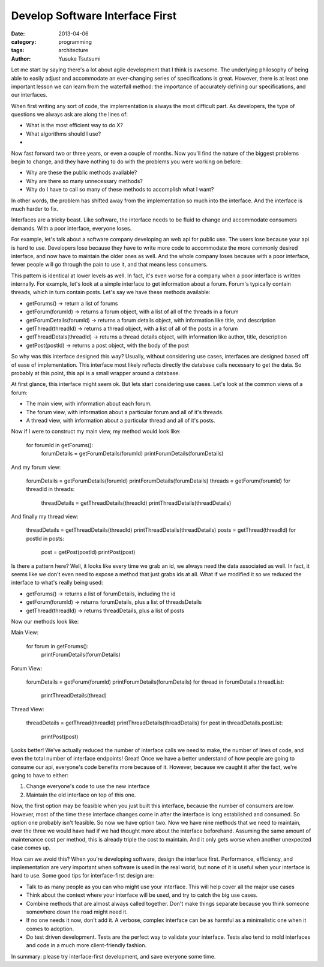 Develop Software Interface First
===================================
:date: 2013-04-06 
:category: programming
:tags: architecture
:author: Yusuke Tsutsumi

Let me start by saying there's a lot about agile development that I think is awesome. The underlying philosophy of being able to easily adjust and accommodate an ever-changing series of specifications is great. However, there is at least one important lesson we can learn from the waterfall method: the importance of accurately defining our specifications, and our interfaces.

When first writing any sort of code, the implementation is always the most difficult part. As developers, the type of questions we always ask are along the lines of:

* What is the most efficient way to do X?
* What algorithms should I use?
*

Now fast forward two or three years, or even a couple of months. Now you'll find the nature of the biggest problems begin to change, and they have nothing to do with the problems you were working on before:

* Why are these the public methods available?
* Why are there so many unnecessary methods?
* Why do I have to call so many of these methods to accomplish what I want?

In other words, the problem has shifted away from the implementation so much into the interface. And the interface is much harder to fix.

Interfaces are a tricky beast. Like software, the interface needs to be fluid to change and accommodate consumers demands. With a poor interface, everyone loses. 

For example, let's talk about a software company developing an web api for public use. The users lose because your api is hard to use. Developers lose because they have to write more code to accommodate the more commonly desired interface, and now have to maintain the older ones as well. And the whole company loses because with a poor interface, fewer people will go through the pain to use it, and that means less consumers.

This pattern is identical at lower levels as well. In fact, it's even worse for a company when a poor interface is written internally. For example, let's look at a simple interface to get information about a forum. Forum's typically contain threads, which in turn contain posts. Let's say we have these methods available:

* getForums() -> return a list of forums
* getForum(forumId) -> returns a forum object, with a list of all of the threads in a forum
* getForumDetails(forumId) -> returns a forum details object, with information like title, and description
* getThread(threadId) -> returns a thread object, with a list of all of the posts in a forum
* getThreadDetals(threadId) -> returns a thread details object, with information like author, title, description
* getPost(postId) -> returns a post object, with the body of the post

So why was this interface designed this way? Usually, without considering use cases, interfaces are designed based off of ease of implementation. This interface most likely reflects directly the database calls necessary to get the data. So probably at this point, this api is a small wrapper around a database.

At first glance, this interface might seem ok. But lets start considering use cases. Let's look at the common views of a forum:

* The main view, with information about each forum.
* The forum view, with information about a particular forum and all of it's threads.
* A thread view, with information about a particular thread and all of it's posts.

Now if I were to construct my main view, my method would look like:

    for forumId in getForums():
        forumDetails = getForumDetails(forumId)
        printForumDetails(forumDetails)


And my forum view:

    forumDetails = getForumDetails(forumId)
    printForumDetails(forumDetails)
    threads = getForum(forumId)
    for threadId in threads:
        threadDetails = getThreadDetails(threadId)
        printThreadDetails(threadDetails)

And finally my thread view:

    threadDetails = getThreadDetails(threadId)
    printThreadDetails(threadDetails)
    posts = getThread(threadId)
    for postId in posts:
       post = getPost(postId)
       printPost(post)

Is there a pattern here? Well, it looks like every time we grab an id, we always need the data associated as well. In fact, it seems like we don't even need to expose a method that just grabs ids at all. What if we modified it so we reduced the interface to what's really being used:

* getForums() -> returns a list of forumDetails, including the id
* getForum(forumId) -> returns forumDetails, plus a list of threadsDetails
* getThread(threadId) -> returns threadDetails, plus a list of posts

Now our methods look like:

Main View:

    for forum in getForums():
        printForumDetails(forumDetails)

Forum View:

    forumDetails = getForum(forumId)
    printForumDetails(forumDetails)
    for thread in forumDetails.threadList:
        printThreadDetails(thread)

Thread View:

    threadDetails = getThread(threadId)
    printThreadDetails(threadDetails)
    for post in threadDetails.postList:
        printPost(post)


Looks better! We've actually reduced the number of interface calls we need to make, the number of lines of code, and even the total number of interface endpoints! Great! Once we have a better understand of how people are going to consume our api, everyone's code benefits more because of it. However, because we caught it after the fact, we're going to have to either:

1. Change everyone's code to use the new interface
2. Maintain the old interface on top of this one.

Now, the first option may be feasible when you just built this interface, because the number of consumers are low. However, most of the time these interface changes come in after the interface is long established and consumed. So option one probably isn't feasible. So now we have option two. Now we have nine methods that we need to maintain, over the three we would have had if we had thought more about the interface beforehand. Assuming the same amount of maintenance cost per method, this is already triple the cost to maintain. And it only gets worse when another unexpected case comes up.

How can we avoid this? When you're developing software, design the interface first. Performance, efficiency, and implementation are very important when software is used in the real world, but none of it is useful when your interface is hard to use. Some good tips for interface-first design are:

* Talk to as many people as you can who might use your interface. This will help cover all the major use cases
* Think about the context where your interface will be used, and try to catch the big use cases.
* Combine methods that are almost always called together. Don't make things separate because you think someone somewhere down the road might need it.
* If no one needs it now, don't add it. A verbose, complex interface can be as harmful as a minimalistic one when it comes to adoption.
* Do test driven development. Tests are the perfect way to validate your interface. Tests also tend to mold interfaces and code in a much more client-friendly fashion.

In summary: please try interface-first development, and save everyone some time.
